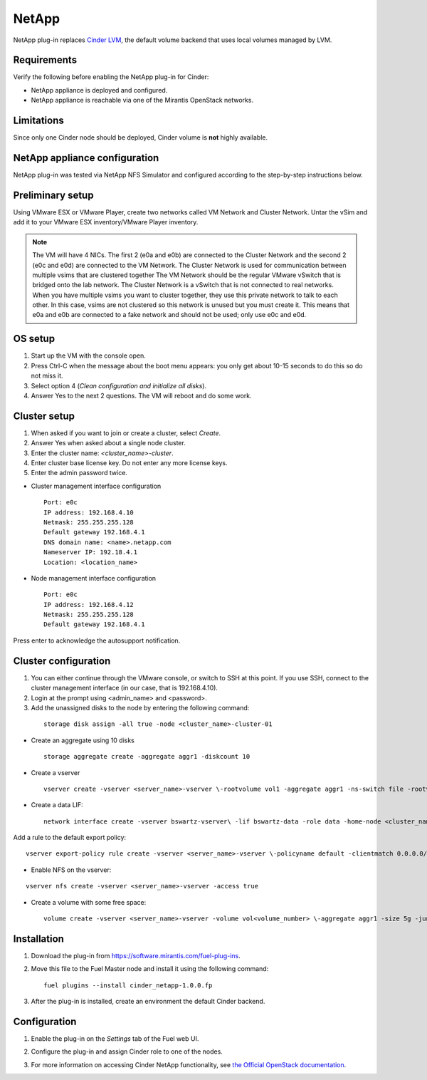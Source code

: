 .. _0422-plugin-netapp:

NetApp
++++++

NetApp plug-in replaces
`Cinder LVM <http://docs.openstack.org/juno/config-reference/content/lvm-volume-driver.html>`_, the default volume backend that uses local volumes managed by LVM.


Requirements
^^^^^^^^^^^^

Verify the following before enabling the NetApp plug-in for Cinder:

* NetApp appliance is deployed and configured.

* NetApp appliance is reachable via one of the Mirantis OpenStack networks.

Limitations
^^^^^^^^^^^

Since only one Cinder node should be deployed,
Cinder volume is **not** highly available.

NetApp appliance configuration
^^^^^^^^^^^^^^^^^^^^^^^^^^^^^^

NetApp plug-in was tested via NetApp NFS Simulator and configured according
to the step-by-step instructions below.

Preliminary setup
^^^^^^^^^^^^^^^^^

Using VMware ESX or VMware Player,
create two networks called VM Network and Cluster Network.
Untar the vSim and add it to your VMware ESX inventory/VMware Player
inventory.

.. note:: The VM will have 4 NICs. The first 2 (e0a and e0b)
          are connected to the Cluster Network and the second 2
          (e0c and e0d) are connected to the VM Network.
          The Cluster Network is used for communication
          between multiple vsims that are clustered together
          The VM Network should be the regular VMware vSwitch
          that is bridged onto the lab network. The Cluster Network
          is a vSwitch that is not connected to real networks.
          When you have
          multiple vsims you want to cluster together,
          they use this private network to talk to each other.
          In this case, vsims are not clustered
          so this network is unused but you must create it.
          This means that e0a and e0b are connected to a fake network and should not be used; only use e0c and e0d.

OS setup
^^^^^^^^

#. Start up the VM with the console open.

#. Press Ctrl-C when the message about the boot
   menu appears: you only get about 10-15 seconds to do this so do not miss it.

#. Select option 4 (*Clean configuration and initialize all disks*).

#. Answer Yes to the next 2 questions. The VM will reboot and do some work.

Cluster setup
^^^^^^^^^^^^^

#. When asked if you want to join or create a cluster, select *Create*.

#. Answer Yes when asked about a single node cluster.

#. Enter the cluster name: *<cluster_name>-cluster*.

#. Enter cluster base license key. Do not enter any more license keys.

#. Enter the admin password twice.

* Cluster management interface configuration

 ::


     Port: e0c
     IP address: 192.168.4.10
     Netmask: 255.255.255.128
     Default gateway 192.168.4.1
     DNS domain name: <name>.netapp.com
     Nameserver IP: 192.18.4.1
     Location: <location_name>

* Node management interface configuration

 ::

    Port: e0c
    IP address: 192.168.4.12
    Netmask: 255.255.255.128
    Default gateway 192.168.4.1

Press enter to acknowledge the autosupport notification.

Cluster configuration
^^^^^^^^^^^^^^^^^^^^^

#. You can either continue through the VMware console,
   or switch to SSH at this point.
   If you use SSH, connect to the cluster management interface
   (in our case, that is 192.168.4.10).

#. Login at the prompt using <admin_name> and <password>.

#. Add the unassigned disks to the node by entering the following command:

  ::

      storage disk assign -all true -node <cluster_name>-cluster-01

* Create an aggregate using 10 disks

  ::

    storage aggregate create -aggregate aggr1 -diskcount 10

* Create a vserver

  ::

    vserver create -vserver <server_name>-vserver \-rootvolume vol1 -aggregate aggr1 -ns-switch file -rootvolume-security-style unix

* Create a data LIF:

  ::

     network interface create -vserver bswartz-vserver\ -lif bswartz-data -role data -home-node <cluster_name>-cluster-01 -home-port e0d -address\ <192.168.4.15>-netmask <255.255.255.128>

Add a rule to the default export policy:

::


    vserver export-policy rule create -vserver <server_name>-vserver \-policyname default -clientmatch 0.0.0.0/0 -rorule any -rwrule any -superuser any -anon 0

* Enable NFS on the vserver:

::

     vserver nfs create -vserver <server_name>-vserver -access true

* Create a volume with some free space:

  ::

    volume create -vserver <server_name>-vserver -volume vol<volume_number> \-aggregate aggr1 -size 5g -junction-path /vol<volume_number>


Installation
^^^^^^^^^^^^

#. Download the plug-in from `<https://software.mirantis.com/fuel-plug-ins>`_.

#. Move this file to the Fuel
   Master node and install it using the following command:

   ::

        fuel plugins --install cinder_netapp-1.0.0.fp

#. After the plug-in is installed, create an environment the default Cinder backend.

Configuration
^^^^^^^^^^^^^

#. Enable the plug-in on the *Settings* tab of the Fuel web UI.

   .. image:: /_images/fuel-plugin-netapp-configuration.png

#. Configure the plug-in and assign Cinder role to one of the nodes.

#. For more information on accessing Cinder NetApp functionality,
   see `the Official OpenStack documentation <http://docs.openstack.org/juno/config-reference/content/netapp-volume-driver.html>`_.